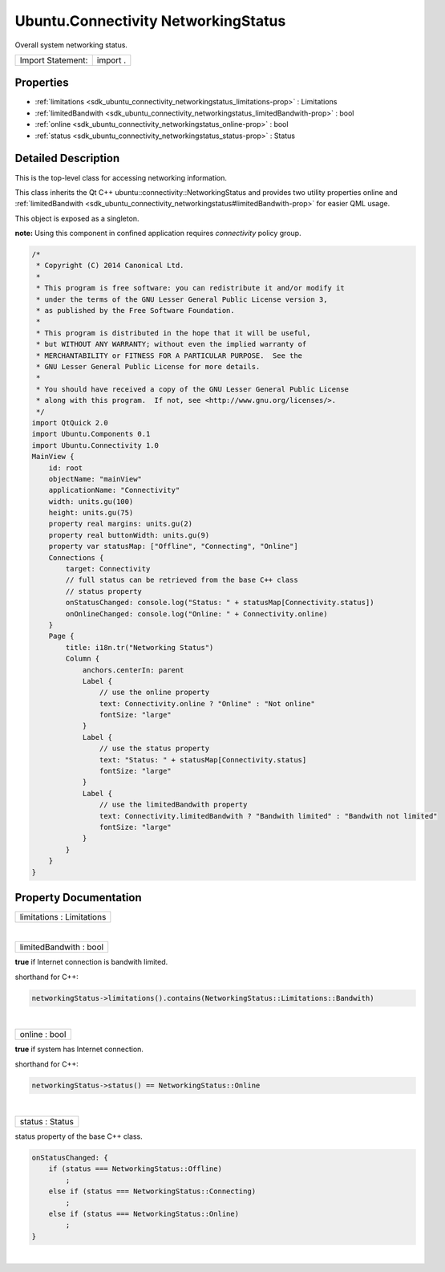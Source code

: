 .. _sdk_ubuntu_connectivity_networkingstatus:
Ubuntu.Connectivity NetworkingStatus
====================================

Overall system networking status.

+---------------------+------------+
| Import Statement:   | import .   |
+---------------------+------------+

Properties
----------

-  :ref:`limitations <sdk_ubuntu_connectivity_networkingstatus_limitations-prop>`
   : Limitations
-  :ref:`limitedBandwith <sdk_ubuntu_connectivity_networkingstatus_limitedBandwith-prop>`
   : bool
-  :ref:`online <sdk_ubuntu_connectivity_networkingstatus_online-prop>`
   : bool
-  :ref:`status <sdk_ubuntu_connectivity_networkingstatus_status-prop>`
   : Status

Detailed Description
--------------------

This is the top-level class for accessing networking information.

This class inherits the Qt C++ ubuntu::connectivity::NetworkingStatus
and provides two utility properties online and
:ref:`limitedBandwith <sdk_ubuntu_connectivity_networkingstatus#limitedBandwith-prop>`
for easier QML usage.

This object is exposed as a singleton.

**note:** Using this component in confined application requires
*connectivity* policy group.

.. code:: cpp

    /*
     * Copyright (C) 2014 Canonical Ltd.
     *
     * This program is free software: you can redistribute it and/or modify it
     * under the terms of the GNU Lesser General Public License version 3,
     * as published by the Free Software Foundation.
     *
     * This program is distributed in the hope that it will be useful,
     * but WITHOUT ANY WARRANTY; without even the implied warranty of
     * MERCHANTABILITY or FITNESS FOR A PARTICULAR PURPOSE.  See the
     * GNU Lesser General Public License for more details.
     *
     * You should have received a copy of the GNU Lesser General Public License
     * along with this program.  If not, see <http://www.gnu.org/licenses/>.
     */
    import QtQuick 2.0
    import Ubuntu.Components 0.1
    import Ubuntu.Connectivity 1.0
    MainView {
        id: root
        objectName: "mainView"
        applicationName: "Connectivity"
        width: units.gu(100)
        height: units.gu(75)
        property real margins: units.gu(2)
        property real buttonWidth: units.gu(9)
        property var statusMap: ["Offline", "Connecting", "Online"]
        Connections {
            target: Connectivity
            // full status can be retrieved from the base C++ class
            // status property
            onStatusChanged: console.log("Status: " + statusMap[Connectivity.status])
            onOnlineChanged: console.log("Online: " + Connectivity.online)
        }
        Page {
            title: i18n.tr("Networking Status")
            Column {
                anchors.centerIn: parent
                Label {
                    // use the online property
                    text: Connectivity.online ? "Online" : "Not online"
                    fontSize: "large"
                }
                Label {
                    // use the status property
                    text: "Status: " + statusMap[Connectivity.status]
                    fontSize: "large"
                }
                Label {
                    // use the limitedBandwith property
                    text: Connectivity.limitedBandwith ? "Bandwith limited" : "Bandwith not limited"
                    fontSize: "large"
                }
            }
        }
    }

Property Documentation
----------------------

.. _sdk_ubuntu_connectivity_networkingstatus_limitations-prop:

+--------------------------------------------------------------------------+
|        \ limitations : Limitations                                       |
+--------------------------------------------------------------------------+

| 

.. _sdk_ubuntu_connectivity_networkingstatus_limitedBandwith-prop:

+--------------------------------------------------------------------------+
|        \ limitedBandwith : bool                                          |
+--------------------------------------------------------------------------+

**true** if Internet connection is bandwith limited.

shorthand for C++:

.. code:: cpp

    networkingStatus->limitations().contains(NetworkingStatus::Limitations::Bandwith)

| 

.. _sdk_ubuntu_connectivity_networkingstatus_online-prop:

+--------------------------------------------------------------------------+
|        \ online : bool                                                   |
+--------------------------------------------------------------------------+

**true** if system has Internet connection.

shorthand for C++:

.. code:: cpp

    networkingStatus->status() == NetworkingStatus::Online

| 

.. _sdk_ubuntu_connectivity_networkingstatus_status-prop:

+--------------------------------------------------------------------------+
|        \ status : Status                                                 |
+--------------------------------------------------------------------------+

status property of the base C++ class.

.. code:: cpp

    onStatusChanged: {
        if (status === NetworkingStatus::Offline)
            ;
        else if (status === NetworkingStatus::Connecting)
            ;
        else if (status === NetworkingStatus::Online)
            ;
    }

| 
